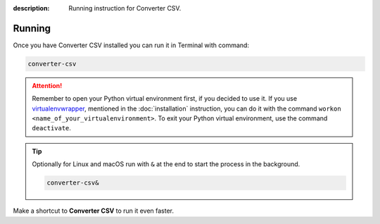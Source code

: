:description: Running instruction for Converter CSV.

Running
=======

Once you have Converter CSV installed you can run it in Terminal with command:

.. code-block:: shell

   converter-csv

.. attention::

    Remember to open your Python virtual environment first, if you decided to use it. 
    If you use `virtualenvwrapper <https://virtualenvwrapper.readthedocs.io>`_, 
    mentioned in the :doc:`installation` instruction, 
    you can do it with the command ``workon <name_of_your_virtualenvironment>``. 
    To exit your Python virtual environment, use the command ``deactivate``.

.. tip::
    
    Optionally for Linux and macOS run with ``&`` at the end to start the process in the background.
    
    .. code-block:: shell
        
        converter-csv&

Make a shortcut to **Converter CSV** to run it even faster.

.. tabs::

  .. group-tab:: Windows

   1. Run ``where`` command in ``cmd`` to get ``your_path_to_converter-csv``

      .. code-block:: shell
        
            where converter-csv.exe
   2. Copy path return in previous command.
   3. Go, e.g., to Desktop.
   4. Right click on Desktop and choose ``New > Shortcut``.
   5. Paste returned path.
   6. Click ``Next``.
   7. Click ``Finish``.

  .. group-tab:: Linux (Ubuntu) / macOS

   1. Run ``which`` command in Terminal to get ``your_path_to_converter-csv``
    
      .. code-block:: shell
        
            which converter-csv

   2. Run ``ln`` command in Terminal with path return in previous command to create a link:
    
      .. code-block:: shell

            ln -s your_path_to_converter-csv ~/Desktop/

   .. error::
   
       If you have installed **Converter CSV** on Ubuntu without 
       python virtual environment, and see below error:
   
       .. code-block:: shell
   
           ~$ converter-csv
           converter-csv: command not found
   
   
       Add below to ``~/.bashrc`` to fix it:
   
       .. code-block:: shell
   
           # set PATH so it includes user's private ~/.local/bin if it exists
           if [ -d "$HOME/.local/bin" ] ; then
               PATH="$HOME/.local/bin:$PATH"
           fi

   .. error::

       If you run **Converter CSV** and see below error:
   
       .. code-block:: shell
   
           ~$ converter-csv
           qt.qpa.plugin: Could not load the Qt platform plugin "xcb" in "" even though it was found.
           This application failed to start because no Qt platform plugin could be initialized. Reinstalling the application may fix this problem.
   
           Available platform plugins are: eglfs, linuxfb, minimal, minimalegl, offscreen, vnc, wayland-egl, wayland, wayland-xcomposite-egl, wayland-xcomposite-glx, webgl, xcb.
   
           Aborted (core dumped)
   
   
       Run below to fix it:
   
       .. code-block:: shell
   
           sudo apt-get install --reinstall libxcb-xinerama0

  .. group-tab:: macOS

   1. Run ``which`` command in Terminal to get ``your_path_to_converter-csv``
    
      .. code-block:: shell
        
            which converter-csv
    
   2. Open ``bin`` folder where ``converter-csv`` is located.

   3. Right click on ``converter-csv`` and choose an option ``Make alias``.
    
   4. Move your alias, e.g., to Desktop.

